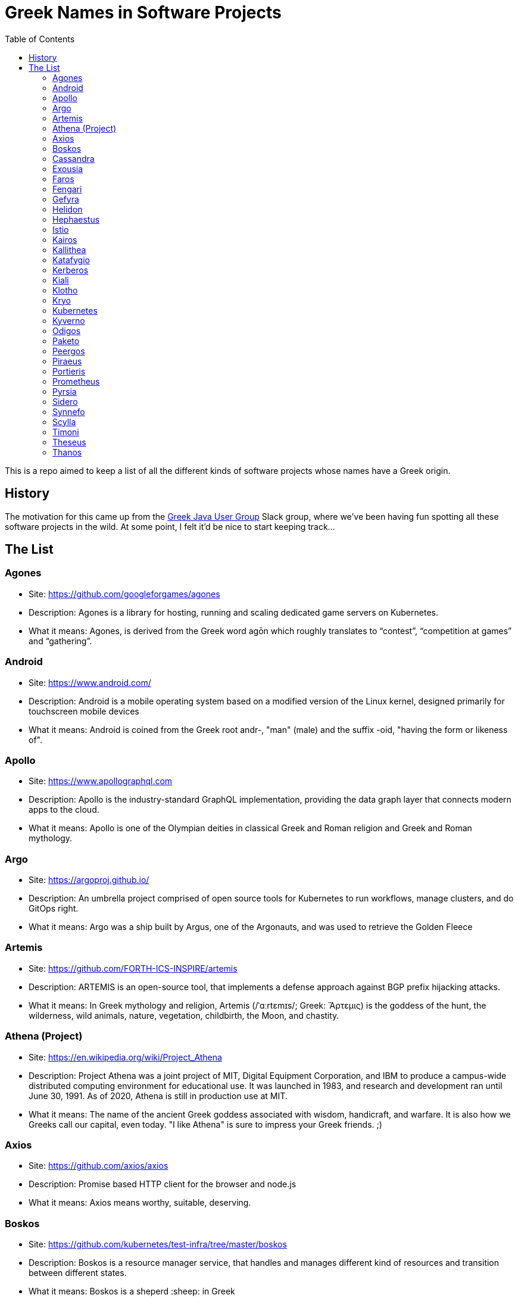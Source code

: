 = Greek Names in Software Projects
:toc:

This is a repo aimed to keep a list of all the different kinds of software projects whose names have a Greek origin.


== History

The motivation for this came up from the http://www.jhug.gr/[Greek Java User Group] Slack group, where we've been having fun spotting all these software projects in the wild. At some point, I felt it'd be nice to start keeping track...

== The List

=== Agones

* Site: https://github.com/googleforgames/agones
* Description: Agones is a library for hosting, running and scaling dedicated game servers on Kubernetes.
* What it means: Agones, is derived from the Greek word agōn which roughly translates to “contest”, “competition at games” and “gathering”.

=== Android

* Site: https://www.android.com/
* Description: Android is a mobile operating system based on a modified version of the Linux kernel, designed primarily for touchscreen mobile devices
* What it means: Android is coined from the Greek root andr-, "man" (male) and the suffix -oid, "having the form or likeness of".

=== Apollo

* Site: https://www.apollographql.com
* Description: Apollo is the industry-standard GraphQL implementation, providing the data graph layer that connects modern apps to the cloud.
* What it means: Apollo is one of the Olympian deities in classical Greek and Roman religion and Greek and Roman mythology.

=== Argo

* Site: https://argoproj.github.io/
* Description: An umbrella project comprised of open source tools for Kubernetes to run workflows, manage clusters, and do GitOps right.
* What it means: Argo was a ship built by Argus, one of the Argonauts, and was used to retrieve the Golden Fleece

=== Artemis

* Site: https://github.com/FORTH-ICS-INSPIRE/artemis
* Description: ARTEMIS is an open-source tool, that implements a defense approach against BGP prefix hijacking attacks. 
* What it means: In Greek mythology and religion, Artemis (/ˈɑːrtɛmɪs/; Greek: Ἄρτεμις) is the goddess of the hunt, the wilderness, wild animals, nature, vegetation, childbirth, the Moon, and chastity.

=== Athena (Project)

* Site: https://en.wikipedia.org/wiki/Project_Athena
* Description: Project Athena was a joint project of MIT, Digital Equipment Corporation, and IBM to produce a campus-wide distributed computing environment for educational use. It was launched in 1983, and research and development ran until June 30, 1991. As of 2020, Athena is still in production use at MIT.
* What it means: The name of the ancient Greek goddess associated with wisdom, handicraft, and warfare. It is also how we Greeks call our capital, even today. "I like Athena" is sure to impress your Greek friends. ;)

=== Axios

* Site: https://github.com/axios/axios
* Description: Promise based HTTP client for the browser and node.js
* What it means: Axios means worthy, suitable, deserving.

=== Boskos

* Site: https://github.com/kubernetes/test-infra/tree/master/boskos
* Description: Boskos is a resource manager service, that handles and manages different kind of resources and transition between different states.
* What it means: Boskos is a sheperd :sheep: in Greek

=== Cassandra

* Site: https://cassandra.apache.org/
* Description: Cassandra is a highly scalable and available distributed database.
* What it means: Priestess of Apollo in Greek mythology cursed to utter true prophecies, but never to be believed.

=== Exousia

* Site: https://github.com/eclipse-ee4j/exousia
* Description: Exousia is a standalone implementation of https://jakarta.ee/specifications/authorization/2.0/authorization-spec-2.0[Jakarta Authorization].
* What it means: authority, power

=== Faros 

* Site: https://www.faros.ai
* Description: Faros is a value stream analysis platform focused on engineering productivity
* What it means: Lighthouse

=== Fengari 

* Site: https://fengari.io/
* Description: Fengari is the Lua VM written in JavaScript. It uses JavaScript's garbage collector so that interoperability with the DOM is non-leaky.
* What it means: A small rock in space that has served as the inspiration for endless songs, tales, games, poems and epic adventures: the Earth's moon (Φεγγάρι). From the verb φέγγω ("phéngo"), which means "to shine".

=== Gefyra

* Site: https://github.com/gefyrahq/gefyra
* Description: Gefyra is a toolkit written in Python to run a local development infrastructure for Kubernetes. Gefyra runs as a user-space app and controls the local Docker host and Kubernetes via the Kubernetes Python Client.
* What it means: Bridge (Γέφυρα)

=== Helidon

* Site: https://helidon.io/
* Description: Helidon is a collection of Java libraries designed for creating microservices-based applications.
* What it means: Helidon is a Greek word for swallow, a type of bird that according to Wikipedia has “a slender, streamlined body and long pointed wings, which allow great manoeuvrability and ... very efficient flight”. Perfect for darting through the clouds.

=== Hephaestus

* Site: https://github.com/hephaestus-compiler-project/hephaestus
* Description: Hephaestus is a testing framework for validating static typing procedures in compilers. This is done by a combination of program generation and transformation-based compiler testing.
* What it means: Hephaestus is the Greek god of blacksmiths, metalworking, carpenters, craftsmen, artisans, sculptors, metallurgy, fire, and volcanoes.

=== Istio

* Site: https://github.com/istio/istio
* Description: Connect, secure, control, and observe services. https://istio.io
* What it means: Istio is the sail of a sailing boat/vessel.

=== Kairos

* Site: https://github.com/kairos-io/kairos
* Description: The immutable Linux meta-distribution for edge Kubernetes.
* What it means: When everything else fails, and awkward silence seems undefeatable, "Kairos" (i.e. the weather), comes to save the day! Never again will shared elevator rides feel so awkward again! 


=== Kallithea

* Site: https://kallithea-scm.org/
* Description: Kallithea, a free software source code management system supporting two leading version control systems, Mercurial and Git.
* What it means: Usually a name given to areas with a nice view, as it literally translates to good ("kalli") view ("thea")

=== Katafygio

* Site: https://github.com/bpineau/katafygio
* Description: Katafygio discovers Kubernetes objects (deployments, services, ...), and continuously save them as yaml files in a git repository. This provides real time, continuous backups, and keeps detailled changes history.
* What it means: "Katafygio" means refuge or shelter. If your Kubernetes resources are in any kind of danger, katafygio should be the git repo this tool creates where they can be safely stored.

=== Kerberos

* Site: https://web.mit.edu/kerberos/
* Description: Kerberos is a computer-network authentication protocol that works on the basis of tickets to allow nodes communicating over a non-secure network to prove their identity to one another in a secure manner.
* What it means: In Greek mythology, Cerberus (Greek: Κέρβερος Kérberos), often referred to as the hound of Hades, is a multi-headed dog that guards the gates of the Underworld to prevent the dead from leaving.

=== Kiali

* Site: https://www.kiali.io/
* Description: Kiali is an observability console for Istio with service mesh configuration capabilities.
* What it means: Imagine you're holding a pair of binoculars and a car horn suddenly goes off behind you. Yes, you've dropped the binoculars. They're broken in half. Each half is a "kiali". Also, a binocular - but who has "a" binocular these days?

=== Klotho

* Site: https://www.klo.dev/
* Description: Klotho is a new development model focused on microservices and cloud applicaitons
* What it means: https://en.wikipedia.org/wiki/Clotho[Mythological figure]. She is the one of the Three Fates

=== Kryo

* Site: https://github.com/EsotericSoftware/kryo
* Description: Kryo is a fast and efficient binary object graph serialization framework for Java.
* What it means: It is similar to the greek word cryo, meaning icy cold, and related words (cryonics, etc) (source: https://groups.google.com/g/kryo-users/c/E95riwOlb7Y/m/2SwXQOYniaoJ)

=== Kubernetes

* Site: https://kubernetes.io/
* Description: Production-Grade Container Scheduling and Management
* What it means: https://en.wikipedia.org/wiki/Kubernetes[Kubernetes (κυβερνήτης, Greek for "governor", "helmsman" or "captain")]

=== Kyverno

* Site: https://github.com/kyverno/kyverno
* Description: Kyverno is a policy engine designed for Kubernetes. It can validate, mutate, and generate configurations using admission controls and background scans. Kyverno policies are Kubernetes resources and do not require learning a new language. Kyverno is designed to work nicely with tools you already use like kubectl, kustomize, and Git.
* What it means: To govern (verb). Same origin as "Kubernetes" (fun fact: "kyvernetes" would have been a better pronounciation of the greek word behind it). 

=== Odigos
* Site: https://github.com/keyval-dev/odigos
* Description: Odigos is an observability control plane. Start sending traces, metrics and logs to your favourite observability service (such as Datadog, Honeycomb, Grafana, etc) in a few clicks.
* What it means: Odigos means "driver", in Greek. 


=== Paketo

* Site: https://paketo.io
* Description: Modular Buildpacks, written in Go. Paketo Buildpacks provide language runtime support for applications. They leverage the Cloud Native Buildpacks framework to make image builds easy, performant, and secure.
* What it means: Paketo means "package".

=== Peergos

* Site: https://github.com/Peergos/Peergos
* Description: A p2p, secure file storage, social network and application protocol.
* What it means: The name Peergos comes from the Greek word Πύργος (Pyrgos), which means stronghold or tower, but phonetically spelt with the nice connection to being peer-to-peer. Pronunciation: peer-goss (as in gossip).

=== Piraeus

* Site: https://piraeus.io/
* Description: A cloud native datastore for Kubernetes
* What it means:  Is a port city in Greece

=== Portieris

* Site: https://github.com/IBM/portieris
* Description: A Kubernetes Admission Controller for verifying image trust with Notary.
* What it means: Portieris is the bouncer you'd find in a club.

=== Prometheus

* Site: https://github.com/prometheus/prometheus
* Description: The Prometheus monitoring system and time series database. https://prometheus.io/
* What it means: A name from Greek Mythology, of a Titan, who stole the fire from the gods and gave it to humanity. https://en.wikipedia.org/wiki/Prometheus

=== Pyrsia

* Site: https://github.com/pyrsia/pyrsia
* Description: Decentralized Package Repository
* What it means: It is the name of the optical telegraph invented in the 2nd century BCE. https://en.wikipedia.org/wiki/Phryctoria#Phryctoriae_and_Pyrseia

=== Sidero

* Site: https://www.sidero.dev/
* Description: Sidero is Kubernetes bare metal server provisioning and lifecycle management.
* What it means: Sidero means "iron".

=== Synnefo

* Site: https://www.synnefo.org/
* Description: Synnefo is open source cloud software used to create massively scalable IaaS clouds.
* What it means: Synnefo means "cloud".

=== Scylla

* Site: https://www.scylladb.com/
* Description: Scylla is a drop-in Apache Cassandra alternative big data database with ultra-low latency and extremely high throughput.
* What it means: Legendary monster who lives on one side of a narrow channel of water, opposite her counterpart Charybdis.

=== Timoni

* Site: https://timoni.sh/
* Description: Timoni is a package manager for Kubernetes, powered by https://cuelang.org/[CUE] and inspired by Helm.
* What it means: Timoni is a steering wheel. Not to be confused with **le**moni, which means - unsurprisingly - lemon. 

=== Theseus

* Site: https://github.com/theseus-os/Theseus
* Description: Theseus is a modern OS written from scratch in Rust that explores 𝐢𝐧𝐭𝐫𝐚𝐥𝐢𝐧𝐠𝐮𝐚𝐥 𝐝𝐞𝐬𝐢𝐠𝐧, novel OS structure, and state management. It strives to close the semantic gap between compiler and hardware to maximally leverage the power of language safety, and thus shift OS responsibilities like resource management into the compiler.
* What it means: Theseus is the name of a king and hero from Athens, in ancient Greek Mythology. Theseus was also the name of my late (sigh) dog, but rumours that this Operating System was named after my dog are, as of yet, unconfirmed. 


=== Thanos

* Site: https://thanos.io/
* Description: Thanos is a set of components that can be composed into a highly available metric system with unlimited storage capacity, which can be added seamlessly on top of existing Prometheus deployments.
* What it means: Thanos is a Greek masculine given name and surname, a short form of Athanasios meaning 'immortal'.
